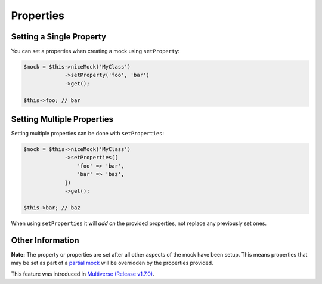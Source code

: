 Properties
----------

Setting a Single Property
~~~~~~~~~~~~~~~~~~~~~~~~~

You can set a properties when creating a mock using ``setProperty``:

.. code-block:: php

   $mock = $this->niceMock('MyClass')
                ->setProperty('foo', 'bar')
                ->get();

   $this->foo; // bar

Setting Multiple Properties
~~~~~~~~~~~~~~~~~~~~~~~~~~~

Setting multiple properties can be done with ``setProperties``:

.. code-block:: php

   $mock = $this->niceMock('MyClass')
                ->setProperties([
                    'foo' => 'bar',
                    'bar' => 'baz',
                ])
                ->get();

   $this->bar; // baz

When using ``setProperties`` it will *add on* the provided properties, not
replace any previously set ones.

Other Information
~~~~~~~~~~~~~~~~~

**Note:** The property or properties are set after all other aspects of the mock
have been setup. This means properties that may be set as part of a
`partial mock`_ will be overridden by the properties provided.

This feature was introduced in `Multiverse (Release v1.7.0)`_.

.. _partial mock: creating-mocks.html#partial-mocks
.. _Multiverse (Release v1.7.0): https://github.com/elliotchance/concise/releases/tag/v1.7

